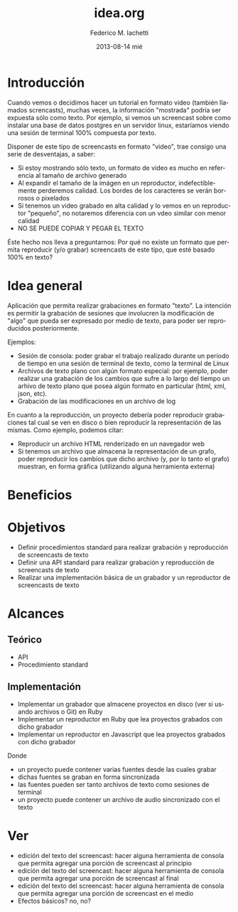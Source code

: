 #+TITLE:     idea.org
#+AUTHOR:    Federico M. Iachetti
#+EMAIL:     fedex@lily
#+DATE:      2013-08-14 mié
#+DESCRIPTION:
#+KEYWORDS:
#+LANGUAGE:  en
#+OPTIONS:   H:3 num:t toc:t \n:nil @:t ::t |:t ^:t -:t f:t *:t <:t
#+OPTIONS:   TeX:t LaTeX:t skip:nil d:nil todo:t pri:nil tags:not-in-toc
#+INFOJS_OPT: view:nil toc:nil ltoc:t mouse:underline buttons:0 path:http://orgmode.org/org-info.js
#+EXPORT_SELECT_TAGS: export
#+EXPORT_EXCLUDE_TAGS: noexport
#+LINK_UP:
#+LINK_HOME:
#+XSLT

* Introducción
Cuando vemos o decidimos hacer un tutorial en formato video (también llamados screncasts), muchas veces, la información "mostrada" podría ser expuesta  sólo como texto. Por ejemplo, si vemos un screencast sobre como instalar una base de datos postgres en un servidor linux, estaríamos viendo una sesión de terminal 100% compuesta por texto.

Disponer de este tipo de screencasts en formato "video", trae consigo una serie de desventajas, a saber:
- Si estoy mostrando sólo texto, un formato de video es mucho en referencia al tamaño de archivo generado
- Al expandir el tamaño de la imágen en un reproductor, indefectiblemente perderemos calidad. Los bordes de los caracteres se verán borrosos o pixelados
- Si tenemos un video grabado en alta calidad y lo vemos en un reproductor "pequeño", no notaremos diferencia con un vdeo similar con menor calidad
- NO SE PUEDE COPIAR Y PEGAR EL TEXTO

Éste hecho nos lleva a preguntarnos: Por qué no existe un formato que permita reproducir (y/o grabar) screencasts de este tipo, que esté basado 100% en texto?

* Idea general
Aplicación que permita realizar grabaciones en formato "texto". La intención es permitir la grabación de sesiones que involucren la modificación de "algo" que pueda ser expresado por medio de texto, para poder ser reproducidos posteriormente.

Ejemplos:
- Sesión de consola: poder grabar el trabajo realizado durante un período de tiempo en una sesión de terminal de texto, como la terminal de Linux
- Archivos de texto plano con algún formato especial: por ejemplo, poder realizar una grabación de los cambios que sufre a lo largo del tiempo un arhivo de texto plano que posea algún formato en particular (html, xml, json, etc).
- Grabación de las modificaciones en un archivo de log

En cuanto a la reproducción, un proyecto debería poder reproducir grabaciones tal cual se ven en disco o bien reproducir la representación de las mismas.
Como ejemplo, podemos citar:
- Reproducir un archivo HTML renderizado en un navegador web
- Si tenemos un archivo que almacena la representación de un grafo, poder reproducir los cambios que dicho archivo (y, por lo tanto el grafo) muestran, en forma gráfica (utilizando alguna herramienta externa)

* Beneficios


* Objetivos
- Definir procedimientos standard para realizar grabación y reproducción de screencasts de texto
- Definir una API standard para realizar grabación y reproducción de screencasts de texto
- Realizar una implementación básica de un grabador y un reproductor de screencasts de texto

* Alcances
** Teórico
- API
- Procedimiento standard

** Implementación
- Implementar un grabador que almacene proyectos en disco (ver si usando archivos o Git) en Ruby
- Implementar un reproductor en Ruby que lea proyectos grabados con dicho grabador
- Implementar un reproductor en Javascript que lea proyectos grabados con dicho grabador

Donde
- un proyecto puede contener varias fuentes desde las cuales grabar
- dichas fuentes se graban en forma sincronizada
- las fuentes pueden ser tanto archivos de texto como sesiones de terminal
- un proyecto puede contener un archivo de audio sincronizado con el texto


* Ver
- edición del texto del screencast: hacer alguna herramienta de consola que permita agregar una porción de screencast al principio
- edición del texto del screencast: hacer alguna herramienta de consola que permita agregar una porción de screencast al final
- edición del texto del screencast: hacer alguna herramienta de consola que permita agregar una porción de screencast en el medio
- Efectos básicos? no, no?
